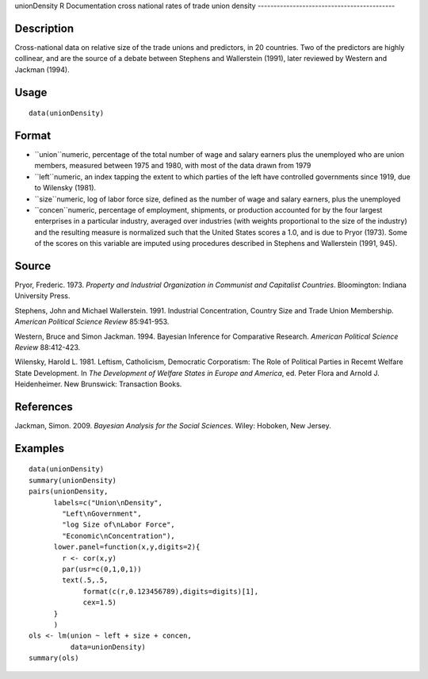 unionDensity
R Documentation
cross national rates of trade union density
-------------------------------------------

Description
~~~~~~~~~~~

Cross-national data on relative size of the trade unions and
predictors, in 20 countries. Two of the predictors are highly
collinear, and are the source of a debate between Stephens and
Wallerstein (1991), later reviewed by Western and Jackman (1994).

Usage
~~~~~

::

    data(unionDensity)

Format
~~~~~~


-  ``union``numeric, percentage of the total number of wage and
   salary earners plus the unemployed who are union members, measured
   between 1975 and 1980, with most of the data drawn from 1979

-  ``left``numeric, an index tapping the extent to which parties of
   the left have controlled governments since 1919, due to Wilensky
   (1981).

-  ``size``numeric, log of labor force size, defined as the number
   of wage and salary earners, plus the unemployed

-  ``concen``numeric, percentage of employment, shipments, or
   production accounted for by the four largest enterprises in a
   particular industry, averaged over industries (with weights
   proportional to the size of the industry) and the resulting measure
   is normalized such that the United States scores a 1.0, and is due
   to Pryor (1973). Some of the scores on this variable are imputed
   using procedures described in Stephens and Wallerstein (1991,
   945).


Source
~~~~~~

Pryor, Frederic. 1973.
*Property and Industrial Organization in Communist and Capitalist Countries*.
Bloomington: Indiana University Press.

Stephens, John and Michael Wallerstein. 1991. Industrial
Concentration, Country Size and Trade Union Membership.
*American Political Science Review* 85:941-953.

Western, Bruce and Simon Jackman. 1994. Bayesian Inference for
Comparative Research. *American Political Science Review*
88:412-423.

Wilensky, Harold L. 1981. Leftism, Catholicism, Democratic
Corporatism: The Role of Political Parties in Recemt Welfare State
Development. In
*The Development of Welfare States in Europe and America*, ed.
Peter Flora and Arnold J. Heidenheimer. New Brunswick: Transaction
Books.

References
~~~~~~~~~~

Jackman, Simon. 2009. *Bayesian Analysis for the Social Sciences*.
Wiley: Hoboken, New Jersey.

Examples
~~~~~~~~

::

    data(unionDensity)
    summary(unionDensity)
    pairs(unionDensity,
          labels=c("Union\nDensity",
            "Left\nGovernment",
            "log Size of\nLabor Force",
            "Economic\nConcentration"),
          lower.panel=function(x,y,digits=2){
            r <- cor(x,y)
            par(usr=c(0,1,0,1))
            text(.5,.5,
                 format(c(r,0.123456789),digits=digits)[1],
                 cex=1.5)
          }
          )
    ols <- lm(union ~ left + size + concen,
              data=unionDensity)
    summary(ols)


